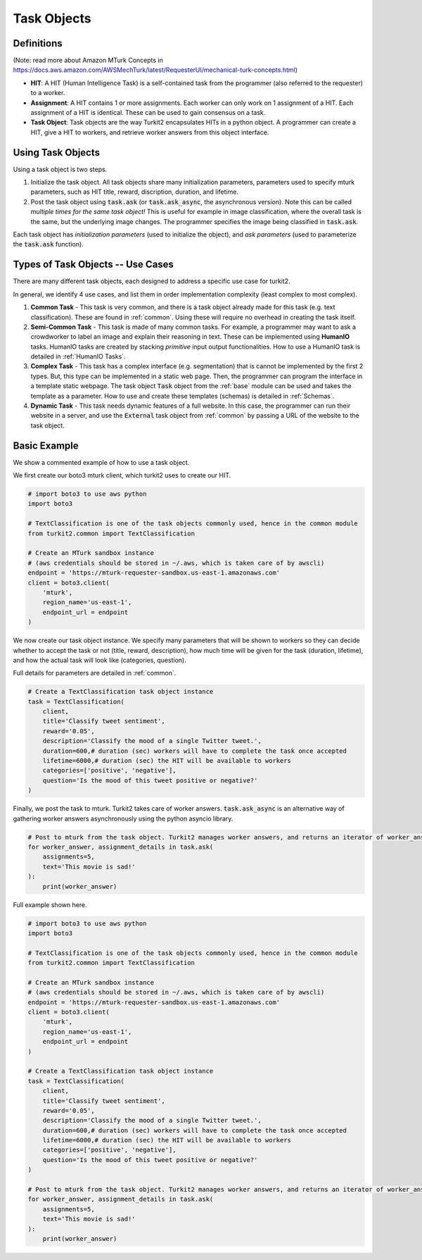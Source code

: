############
Task Objects
############

Definitions
===========

(Note: read more about Amazon MTurk Concepts in https://docs.aws.amazon.com/AWSMechTurk/latest/RequesterUI/mechanical-turk-concepts.html)

- **HIT**: A HIT (Human Intelligence Task) is a self-contained task from the programmer (also referred to the requester) to a worker.
- **Assignment**: A HIT contains 1 or more assignments. Each worker can only work on 1 assignment of a HIT.
  Each assignment of a HIT is identical. These can be used to gain consensus on a task.
- **Task Object**: Task objects are the way Turkit2 encapsulates HITs in a python object.
  A programmer can create a HIT, give a HIT to workers, and retrieve worker answers from this object interface.

Using Task Objects
==================

Using a task object is two steps.

#. Initialize the task object. All task objects share many initialization parameters,
   parameters used to specify mturk parameters, such as HIT title, reward, discription,
   duration, and lifetime.
#. Post the task object using :code:`task.ask` (or :code:`task.ask_async`, the asynchronous version). Note this can be called *multiple times for the same task object!*
   This is useful for example in image classification, where the overall task is the same,
   but the underlying image changes. The programmer specifies the image being classified in :code:`task.ask`.

Each task object has *initialization parameters* (used to initialize the object),
and *ask parameters* (used to parameterize the :code:`task.ask` function).


Types of Task Objects -- Use Cases
==================================

There are many different task objects, each designed to address a specific use case for turkit2.

In general, we identify 4 use cases, and list them in order implementation complexity (least complex to most complex).

#. **Common Task** - This task is very common, and there is a task object already made for this task (e.g. text classification). These are found in :ref:`common`. Using these will require no overhead in creating the task itself.
#. **Semi-Common Task** - This task is made of many common tasks. For example, a programmer may want to ask a crowdworker to label an image and explain their reasoning in text.
   These can be implemented using **HumanIO** tasks. HumanIO tasks are created by stacking *primitive* input output functionalities. How to use a HumanIO task is detailed in :ref:`HumanIO Tasks`.
#. **Complex Task** - This task has a complex interface (e.g. segmentation) that is cannot be implemented by the first 2 types.
   But, this type can be implemented in a static web page. Then, the programmer can program the interface in a template static webpage.
   The task object :code:`Task` object from the :ref:`base` module can be used and takes the template as a parameter.
   How to use and create these templates (schemas) is detailed in :ref:`Schemas`.
#. **Dynamic Task** - This task needs dynamic features of a full website. In this case, the programmer can run their website in a server, and use the :code:`External` task object from :ref:`common` by passing a URL of the website to the task object.

Basic Example
=============

We show a commented example of how to use a task object.

We first create our boto3 mturk client, which turkit2 uses to create our HIT.

.. code-block:: python

    # import boto3 to use aws python
    import boto3

    # TextClassification is one of the task objects commonly used, hence in the common module
    from turkit2.common import TextClassification

    # Create an MTurk sandbox instance
    # (aws credentials should be stored in ~/.aws, which is taken care of by awscli)
    endpoint = 'https://mturk-requester-sandbox.us-east-1.amazonaws.com'
    client = boto3.client(
        'mturk',
        region_name='us-east-1',
        endpoint_url = endpoint
    )

We now create our task object instance.
We specify many parameters that will be shown to workers so they can decide
whether to accept the task or not (title, reward, description),
how much time will be given for the task (duration, lifetime),
and how the actual task will look like (categories, question).

Full details for parameters are detailed in :ref:`common`.

.. code-block:: python

    # Create a TextClassification task object instance
    task = TextClassification(
        client,
        title='Classify tweet sentiment',
        reward='0.05',
        description='Classify the mood of a single Twitter tweet.',
        duration=600,# duration (sec) workers will have to complete the task once accepted
        lifetime=6000,# duration (sec) the HIT will be available to workers
        categories=['positive', 'negative'],
        question='Is the mood of this tweet positive or negative?'
    )

Finally, we post the task to mturk. Turkit2 takes care of worker answers.
:code:`task.ask_async` is an alternative way of gathering worker answers asynchronously using the python asyncio library.

.. code-block:: python

    # Post to mturk from the task object. Turkit2 manages worker answers, and returns an iterator of worker_answer, assignment_details pairs
    for worker_answer, assignment_details in task.ask(
        assignments=5,
        text='This movie is sad!'
    ):
        print(worker_answer)

Full example shown here.

.. code-block:: python

    # import boto3 to use aws python
    import boto3

    # TextClassification is one of the task objects commonly used, hence in the common module
    from turkit2.common import TextClassification

    # Create an MTurk sandbox instance
    # (aws credentials should be stored in ~/.aws, which is taken care of by awscli)
    endpoint = 'https://mturk-requester-sandbox.us-east-1.amazonaws.com'
    client = boto3.client(
        'mturk',
        region_name='us-east-1',
        endpoint_url = endpoint
    )

    # Create a TextClassification task object instance
    task = TextClassification(
        client,
        title='Classify tweet sentiment',
        reward='0.05',
        description='Classify the mood of a single Twitter tweet.',
        duration=600,# duration (sec) workers will have to complete the task once accepted
        lifetime=6000,# duration (sec) the HIT will be available to workers
        categories=['positive', 'negative'],
        question='Is the mood of this tweet positive or negative?'
    )

    # Post to mturk from the task object. Turkit2 manages worker answers, and returns an iterator of worker_answer, assignment_details pairs
    for worker_answer, assignment_details in task.ask(
        assignments=5,
        text='This movie is sad!'
    ):
        print(worker_answer)

